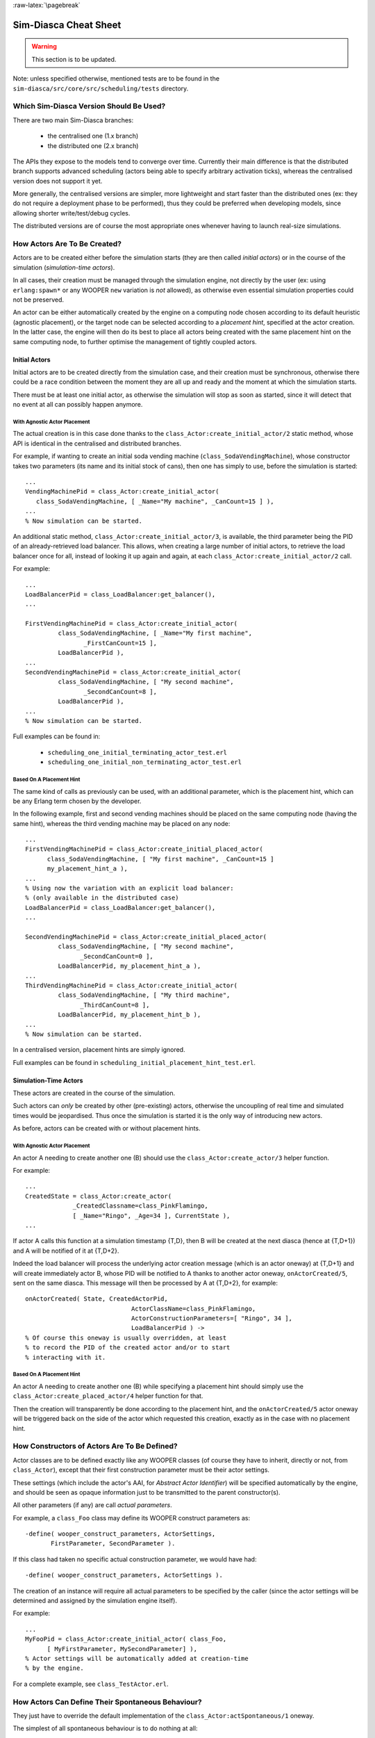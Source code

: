 :raw-latex:`\pagebreak`


----------------------
Sim-Diasca Cheat Sheet
----------------------

.. warning:: This section is to be updated.


Note: unless specified otherwise, mentioned tests are to be found in the ``sim-diasca/src/core/src/scheduling/tests`` directory.




Which Sim-Diasca Version Should Be Used?
========================================

There are two main Sim-Diasca branches:

 - the centralised one (1.x branch)
 - the distributed one (2.x branch)


The APIs they expose to the models tend to converge over time. Currently their main difference is that the distributed branch supports advanced scheduling (actors being able to specify arbitrary activation ticks), whereas the centralised version does not support it yet.

More generally, the centralised versions are simpler, more lightweight and start faster than the distributed ones (ex: they do not require a deployment phase to be performed), thus they could be preferred when developing models, since allowing shorter write/test/debug cycles.

The distributed versions are of course the most appropriate ones whenever having to launch real-size simulations.




How Actors Are To Be Created?
=============================

Actors are to be created either before the simulation starts (they are then called *initial actors*) or in the course of the simulation (*simulation-time actors*).

In all cases, their creation must be managed through the simulation engine, not directly by the user (ex: using ``erlang:spawn*`` or any WOOPER ``new`` variation is *not* allowed), as otherwise even essential simulation properties could not be preserved.

An actor can be either automatically created by the engine on a computing node chosen according to its default heuristic (agnostic placement), or the target node can be selected according to a *placement hint*, specified at the actor creation. In the latter case, the engine will then do its best to place all actors being created with the same placement hint on the same computing node, to further optimise the management of tightly coupled actors.


Initial Actors
--------------

Initial actors are to be created directly from the simulation case, and their creation must be synchronous, otherwise there could be a race condition between the moment they are all up and ready and the moment at which the simulation starts.

There must be at least one initial actor, as otherwise the simulation will stop as soon as started, since it will detect that no event at all can possibly happen anymore.


With Agnostic Actor Placement
.............................


The actual creation is in this case done thanks to the ``class_Actor:create_initial_actor/2`` static method, whose API is identical in the centralised and distributed branches.

For example, if wanting to create an initial soda vending machine (``class_SodaVendingMachine``), whose constructor takes two parameters (its name and its initial stock of cans), then one has simply to use, before the simulation is started::

	...
	VendingMachinePid = class_Actor:create_initial_actor(
	   class_SodaVendingMachine, [ _Name="My machine", _CanCount=15 ] ),
	...
	% Now simulation can be started.


An additional static method, ``class_Actor:create_initial_actor/3``, is available, the third parameter being the PID of an already-retrieved load balancer. This allows, when creating a large number of initial actors, to retrieve the load balancer once for all, instead of looking it up again and again, at each ``class_Actor:create_initial_actor/2`` call.


For example::

  ...
  LoadBalancerPid = class_LoadBalancer:get_balancer(),
  ...

  FirstVendingMachinePid = class_Actor:create_initial_actor(
	   class_SodaVendingMachine, [ _Name="My first machine",
		  _FirstCanCount=15 ],
	   LoadBalancerPid ),
  ...
  SecondVendingMachinePid = class_Actor:create_initial_actor(
	   class_SodaVendingMachine, [ "My second machine",
		  _SecondCanCount=8 ],
	   LoadBalancerPid ),
  ...
  % Now simulation can be started.



Full examples can be found in:

 - ``scheduling_one_initial_terminating_actor_test.erl``
 - ``scheduling_one_initial_non_terminating_actor_test.erl``



Based On A Placement Hint
.........................

The same kind of calls as previously can be used, with an additional parameter, which is the placement hint, which can be any Erlang term chosen by the developer.

In the following example, first and second vending machines should be placed on the same computing node (having the same hint), whereas the third vending machine may be placed on any node::

  ...
  FirstVendingMachinePid = class_Actor:create_initial_placed_actor(
	class_SodaVendingMachine, [ "My first machine", _CanCount=15 ]
	my_placement_hint_a ),
  ...
  % Using now the variation with an explicit load balancer:
  % (only available in the distributed case)
  LoadBalancerPid = class_LoadBalancer:get_balancer(),
  ...

  SecondVendingMachinePid = class_Actor:create_initial_placed_actor(
	   class_SodaVendingMachine, [ "My second machine",
		 _SecondCanCount=0 ],
	   LoadBalancerPid, my_placement_hint_a ),
  ...
  ThirdVendingMachinePid = class_Actor:create_initial_actor(
	   class_SodaVendingMachine, [ "My third machine",
		 _ThirdCanCount=8 ],
	   LoadBalancerPid, my_placement_hint_b ),
  ...
  % Now simulation can be started.


In a centralised version, placement hints are simply ignored.

Full examples can be found in ``scheduling_initial_placement_hint_test.erl``.



Simulation-Time Actors
----------------------

These actors are created in the course of the simulation.

Such actors can *only* be created by other (pre-existing) actors, otherwise the uncoupling of real time and simulated times would be jeopardised. Thus once the simulation is started it is the only way of introducing new actors.

As before, actors can be created with or without placement hints.


With Agnostic Actor Placement
.............................

An actor A needing to create another one (B) should use the ``class_Actor:create_actor/3`` helper function.

For example::

   ...
   CreatedState = class_Actor:create_actor(
		_CreatedClassname=class_PinkFlamingo,
		[ _Name="Ringo", _Age=34 ], CurrentState ),
   ...


If actor A calls this function at a simulation timestamp {T,D}, then B will be created at the next diasca (hence at {T,D+1}) and A will be notified of it at {T,D+2}.

Indeed the load balancer will process the underlying actor creation message (which is an actor oneway) at {T,D+1} and will create immediately actor B, whose PID will be notified to A thanks to another actor oneway, ``onActorCreated/5``, sent on the same diasca. This message will then be processed by A at {T,D+2}, for example::

   onActorCreated( State, CreatedActorPid,
				ActorClassName=class_PinkFlamingo,
				ActorConstructionParameters=[ "Ringo", 34 ],
				LoadBalancerPid ) ->
   % Of course this oneway is usually overridden, at least
   % to record the PID of the created actor and/or to start
   % interacting with it.




Based On A Placement Hint
.........................

An actor A needing to create another one (B) while specifying a placement hint should simply use the ``class_Actor:create_placed_actor/4`` helper function for that.

Then the creation will transparently be done according to the placement hint, and the ``onActorCreated/5`` actor oneway will be triggered back on the side of the actor which requested this creation, exactly as in the case with no placement hint.


How Constructors of Actors Are To Be Defined?
=============================================

Actor classes are to be defined exactly like any WOOPER classes (of course they have to inherit, directly or not, from ``class_Actor``), except that their first construction parameter must be their actor settings.

These settings (which include the actor's AAI, for *Abstract Actor Identifier*) will be specified automatically by the engine, and should be seen as opaque information just to be transmitted to the parent constructor(s).

All other parameters (if any) are call *actual parameters*.

For example, a ``class_Foo`` class may define its WOOPER construct parameters as::

  -define( wooper_construct_parameters, ActorSettings,
	 FirstParameter, SecondParameter ).


If this class had taken no specific actual construction parameter, we would have had::

  -define( wooper_construct_parameters, ActorSettings ).


The creation of an instance will require all actual parameters to be specified by the caller (since the actor settings will be determined and assigned by the simulation engine itself).

For example::

  ...
  MyFooPid = class_Actor:create_initial_actor( class_Foo,
	[ MyFirstParameter, MySecondParameter] ),
  % Actor settings will be automatically added at creation-time
  % by the engine.

For a complete example, see ``class_TestActor.erl``.



How Actors Can Define Their Spontaneous Behaviour?
==================================================

They just have to override the default implementation of the ``class_Actor:actSpontaneous/1`` oneway.

The simplest of all spontaneous behaviour is to do nothing at all::

  actSpontaneous(State) ->
	 State.

For a complete example, see ``class_TestActor.erl``.



How Actors Are To Interact?
===========================

Actors must *only* interact based on ``actor messages`` (ex: using Erlang messages or WOOPER ones is *not* allowed), as otherwise even essential simulation properties could not be preserved.

Thus the ``class_Actor:send_actor_message/3`` helper function should be used for each and every inter-actor communication (see the function header for a detailed usage information).

As a consequence, only actor oneways are to be used, and if an actor A sends an actor message to an actor B at simulation timestamp {T,D}, then B will process it at tick {T,D+1}, i.e. at the next diasca (that will be automatically scheduled).

Requests, i.e. a message sent from an actor A to an actor B (the question), to be followed by a message being sent back from B to A (the answer), must be implemented based on a round-trip exchange of actor oneways.

For example, if actor A wants to know the color of actor B, then:

 - first at tick T, diasca D, actor A sends an actor message to B, ex: ``SentState = class_Actor:send_actor_message( PidOfB, getColor, CurrentState ), ...`` (probably from its ``actSpontaneous/1`` oneway)

 - then, at diasca D+1, the ``getColor(State,SenderPid)`` oneway of actor B is triggered, in the body of which B should send, as an answer, a second actor message, back to A: ``AnswerState = class_Actor:send_actor_message(SenderPid, {beNotifiedOfColor,red}, CurrentState)``; here ``SenderPid`` corresponds to the PID of A and we suppose that the specification requires the answer to be sent immediately by B (as opposed to a deferred answer that would have to be sent after a duration corresponding to some number of ticks)

 - then at diasca D+2 actor A processes this answer: its ``beNotifiedOfColor( State, Color, SenderPid )`` oneway is called, and it can react appropriately; here ``Color`` could be ``red``, and ``SenderPid`` corresponds to the PID of B


Finally, the only licit case involving the direct use of a WOOPER request (instead of an exchange of actor messages) in Sim-Diasca occurs before the simulation is started.

This is useful typically whenever the simulation case needs to interact with some initial actors [#]_ or when two initial actors have to communicate, in both cases *before* the simulation is started.

.. [#] For example requests can be used to set up the connectivity between initial actors, i.e. to specify which actor shall be aware of which, i.e. shall know its PID.



How Actors Are To Be Deleted?
=============================

Actors are to be deleted either in the course of the simulation or after the simulation is over.

In all cases their deletion must be managed through the simulation engine, not directly by the user (ex: sending  WOOPER ``delete`` messages is *not* allowed), as otherwise even essential simulation properties could not be preserved.

The recommended way of deleting an actor is to have it trigger its own deletion process. Indeed this requires at least that actor to notify all other actors that may interact with it that this should not happen anymore.

Once they are notified, this actor (possibly on the same tick at which it sent these notifications) should execute its ``declareTermination/{1,2}`` oneway (or the ``class_Actor:declare_termination/{1,2}`` helper function), for example from  ``actSpontaneous/1``::

  ...
  TerminatingState = executeOneway( CurrentState,  declareTermination),
  ...


See ``class_TestActor.erl`` for an example of complex yet proper coordinated termination, when a terminating actor knows other actors and is known by other actors.

See also the ``Sim-Diasca Developer Guide``.



How Requests Should Be Managed From A Simulation Case?
======================================================

As already explained, direct WOOPER calls should not be used to modify the state of the simulation once it has been started, as we have to let the simulation layer have full control over the exchanges, notably so that they can be reordered.

However requests can be used *before* the simulation is started.

For example we may want to know, from the simulation case, what the initial time will be, like in::

	TimeManagerPid ! {getTextualTimings,[],self()},
	receive

		{wooper_result,TimingString} when is_list(TimingString) ->
			?test_info_fmt("Initial time is ~s.",[TimingString])

	end,
	...


The ``is_list/1`` guard would be mandatory here, as other messages may spontaneously be sent to the simulation case [#]_. 


.. [#] Typically the trace supervisor will send ``{wooper_result,monitor_ok}`` messages to the simulation case whenever the user closes the window of the trace supervision tool, which can happen at any time: without the guard, we could then have  ``TimingString`` be unfortunately bound to ``monitor_ok``, instead of the expected timing string returned by the ``getTextualTimings`` request.


However, specifying, at each request call issued from the simulation case, a proper guard is tedious and error-prone, so a dedicated, safe function is provided for that by the engine, ``test_receive/0``; thus the previous example should be written that way instead::

	TimeManagerPid ! {getTextualTimings,[],self()},
	TimingString = test_receive(),
	?test_info_fmt("Received time: ~s.",[TimingString]),
	...


This ``test_receive/0`` function performs a (blocking) selective receive, retrieving any WOOPER result which is *not* emanating directly from the operation of the engine itself. That way, developers of simulation cases can reliably retrieve the values returned by the requests they send, with no fear of interference.



How Should I run larger simulations?
====================================

If, for a given simulation, more than a few nodes are needed, then various preventive measures shall be taken in order to be ready to go to further scales (typically disabling most traces_, extending key time-outs, etc.).

For that the ``EXECUTION_TARGET`` compile-time overall flag has been defined. Its default value is ``development`` (simulations will not be really scalable, but a good troubleshooting support will be provided), but if you set it to ``production``, then all settings for larger simulations will be applied.

It is a compile-time option, hence it must be applied when building Sim-Diasca and the layers above; thus one may run::

  make clean all EXECUTION_TARGET=production

to prepare for any demanding run.

One may instead set ``EXECUTION_TARGET=production`` once for all, typically in ``common/GNUmakevars.inc``, however most users prefer to go back and forth between the execution target settings.
